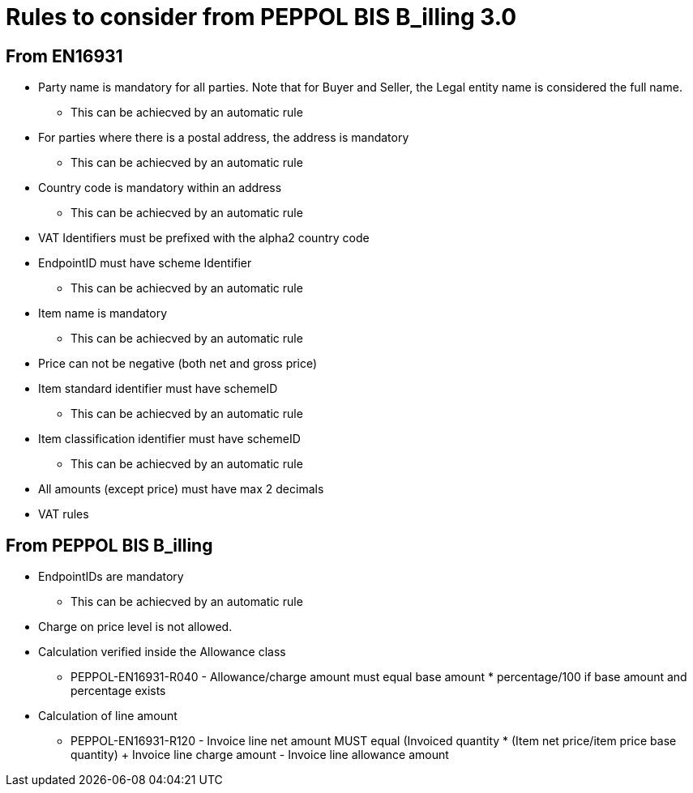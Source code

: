 
= Rules to consider from PEPPOL BIS B_illing 3.0

== From EN16931

* Party name is mandatory for all parties. Note that for Buyer and Seller, the Legal entity name is considered the full name.
** This can be achiecved by an automatic rule
* For parties where there is a postal address, the address is mandatory
** This can be achiecved by an automatic rule
* Country code is mandatory within an address
** This can be achiecved by an automatic rule
* VAT Identifiers must be prefixed with the alpha2 country code
* EndpointID must have scheme Identifier
** This can be achiecved by an automatic rule
* Item name is mandatory
** This can be achiecved by an automatic rule
* Price can not be negative (both net and gross price)
* Item standard identifier must have schemeID
** This can be achiecved by an automatic rule
* Item classification identifier must have schemeID
** This can be achiecved by an automatic rule
* All amounts (except price) must have max 2 decimals
* VAT rules


== From PEPPOL BIS B_illing

* EndpointIDs are mandatory
** This can be achiecved by an automatic rule
* Charge on price level is not allowed.
* Calculation verified inside the Allowance class
** PEPPOL-EN16931-R040 - Allowance/charge amount must equal base amount * percentage/100 if base amount and percentage exists
* Calculation of line amount
** PEPPOL-EN16931-R120 - Invoice line net amount MUST equal (Invoiced quantity * (Item net price/item price base quantity) + Invoice line charge amount - Invoice line allowance amount
